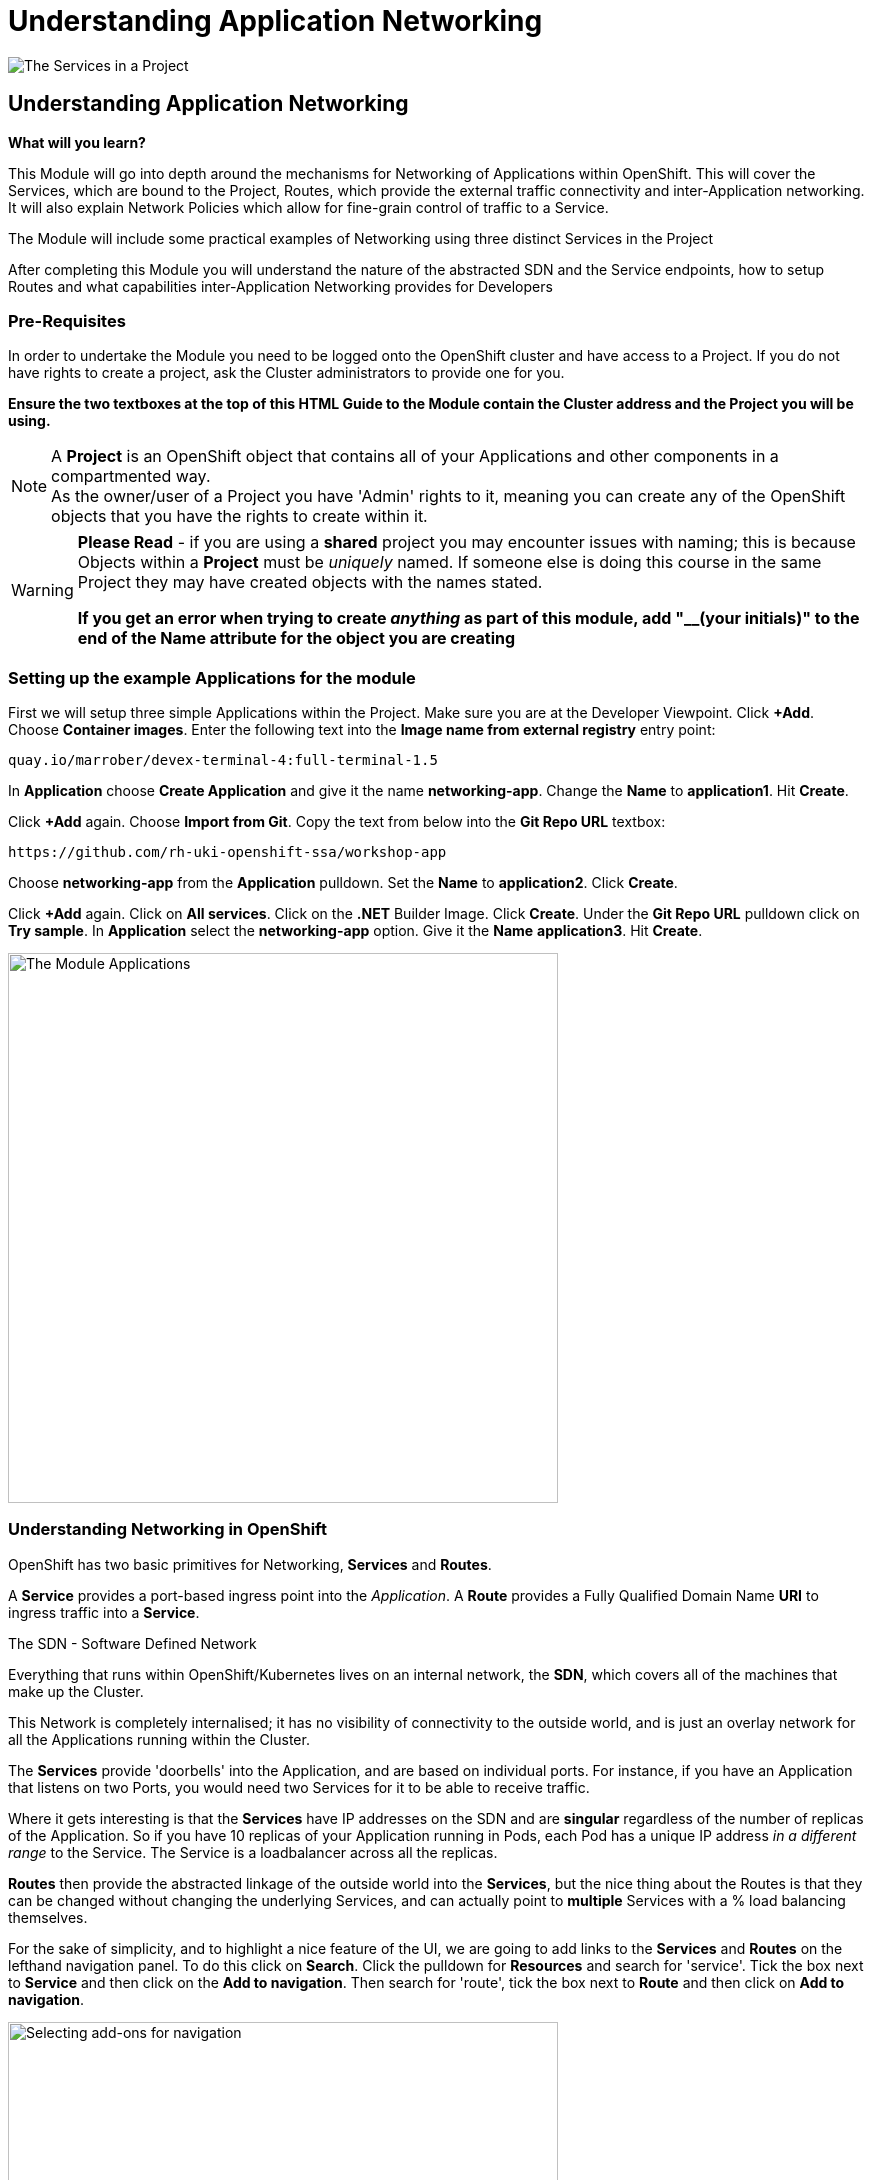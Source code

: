 = Understanding Application Networking
:!sectids:

image::009-image001.png[The Services in a Project]

== *Understanding Application Networking*

====
*What will you learn?*

This Module will go into depth around the mechanisms for Networking of Applications within OpenShift. This will cover the Services, which are bound to the Project, Routes, which provide the external traffic connectivity and inter-Application networking. It will also explain Network Policies which allow for fine-grain control of traffic to a Service.

The Module will include some practical examples of Networking using three distinct Services in the Project

After completing this Module you will understand the nature of the abstracted SDN and the Service endpoints, how to setup Routes and what capabilities inter-Application Networking provides for Developers
====

=== *Pre-Requisites*

In order to undertake the Module you need to be logged onto the OpenShift cluster and have access to a Project. If you do not have rights to create a project, ask the Cluster administrators to provide one for you.

*Ensure the two textboxes at the top of this HTML Guide to the Module contain the Cluster address and the Project you will be using.* 

[NOTE]
====
A *Project* is an OpenShift object that contains all of your Applications and other components in a compartmented way. +
As the owner/user of a Project you have 'Admin' rights to it, meaning you can create any of the OpenShift objects that you have the rights to create within it.  
====

[WARNING]
====
*Please Read* - if you are using a *shared* project you may encounter issues with naming; this is because Objects within a *Project* must be _uniquely_ named. If someone
else is doing this course in the same Project they may have created objects with the names stated. +

*If you get an error when trying to create _anything_ as part of this module, add "__(your initials)" to the end of the Name attribute for the object
you are creating*
====

=== *Setting up the example Applications for the module*

First we will setup three simple Applications within the Project. Make sure you are at the Developer Viewpoint. Click *+Add*. Choose *Container images*. Enter the following text into the *Image name from external registry* entry point:

[.console-input]
[source,bash]
----
quay.io/marrober/devex-terminal-4:full-terminal-1.5
----

In *Application* choose *Create Application* and give it the name *networking-app*. Change the *Name* to *application1*. Hit *Create*.

Click *+Add* again. Choose *Import from Git*. Copy the text from below into the *Git Repo URL* textbox:

[.console-input]
[source,bash]
----
https://github.com/rh-uki-openshift-ssa/workshop-app
----

Choose *networking-app* from the *Application* pulldown. Set the *Name* to *application2*. Click *Create*.

Click *+Add* again. Click on *All services*. Click on the *.NET* Builder Image. Click *Create*. Under the *Git Repo URL* pulldown click on *Try sample*. In *Application*
select the *networking-app* option. Give it the *Name* *application3*. Hit *Create*.

image::009-image002.png[The Module Applications,width=550px]

=== *Understanding Networking in OpenShift*

OpenShift has two basic primitives for Networking, *Services* and *Routes*. 

A *Service* provides a port-based ingress point into the _Application_. A *Route* provides a Fully Qualified Domain Name *URI* to ingress traffic into a *Service*.

[sidebar]
.The SDN - Software Defined Network
--
Everything that runs within OpenShift/Kubernetes lives on an internal network, the *SDN*, which covers all of the machines that make up the Cluster.

This Network is completely internalised; it has no visibility of connectivity to the outside world, and is just an overlay network for all the Applications running within the Cluster.

The *Services* provide 'doorbells' into the Application, and are based on individual ports. For instance, if you have an Application that listens on two Ports, you would need two Services for it to be able to receive traffic.

Where it gets interesting is that the *Services* have IP addresses on the SDN and are *singular* regardless of the number of replicas of the Application. So if you have 10 replicas of
your Application running in Pods, each Pod has a unique IP address _in a different range_ to the Service. The Service is a loadbalancer across all the replicas.

*Routes* then provide the abstracted linkage of the outside world into the *Services*, but the nice thing about the Routes is that they can be changed without changing the underlying Services, and can
actually point to *multiple* Services with a % load balancing themselves.
--

For the sake of simplicity, and to highlight a nice feature of the UI, we are going to add links to the *Services* and *Routes* on the lefthand navigation panel. To do this click on *Search*. Click the 
pulldown for *Resources* and search for 'service'. Tick the box next to *Service* and then click on the *Add to navigation*. Then search for 'route', tick the box next
to *Route* and then click on *Add to navigation*.

image::009-image003.png[Selecting add-ons for navigation,width=550px]

=== *Using Shorthand Service names for inter-Application communication*

[TIP]
====
In this exercise we will show how the system provides 'shortcuts' within the Applications for talking to Services in the same Project
====

First, click on the shortcut on the lefthand panel for *Services*.

[TIP]
====
You will see a list of Services with pertinent information about them listed.
====

[NOTE]
====
Here's where it gets interesting. Each of the Services is named after the application it is linked to; when we created the applications giving them a name assigned
that name to all objects tied to that Application, for instance *Deployment*, *Services*, etc. +

The OpenShift SDN provides _resolvable_ DNS entries for all the Services within the Project _by name_. In English it means that, local to the Project, all Applications
can *directly* reference the Services by name only, which is what we will now prove
====

Switch to the *Topology* page and click on the Roundel for *Application1*. The righthand panel should now display the overview information for the *Deployment* 'application1'. In the *Pods* click on the active Pod name. 

[WARNING]
====
We will now be doing some commands within the Terminal for the Pod. The security settings for the Cluster may have a very short inactivity timeout; if you get disconnected simply reconnect by clicking on the prompt and carry on
from where you are in the instructions.
====

Click on *Terminal*. Now enter the following command:

[.console-input]
[source,bash]
----
curl http://application2:8080
----

What you will see is a set of HTML; this is the output of the Application *application2*. Using the 'curl' command we have done a URI pull directly. 

Switch back to the Topology view and select the deployment roundel for Application3. Select the pod for this application and enter a terminal.

Now type:

[.console-input]
[source,bash]
----
env | grep APPLICATION2
----

OpenShift also injects a lot of connectivity information directly into the other Applications for the Service endpoints; note the definitions of protocols, ports and IP addresses.

Filter the output a little with the command:

[.console-input]
[source,bash]
----
env | grep APPLICATION2 | grep TCP=tcp://
----

[TIP]
====
Also note that the *Service* application2 actually has two endpoints defined via the Service. One is for http (8080), one is for https (8443)
====

=== *Using FQDN references for Service communications*

We have shown that you can use the *name* of the *Service* to directly communicate from one Application to another. This is useful because it is a direct reference, meaning
a lack of need for Service discovery and external resolution of the Services. 

OpenShift also provides resolution of the Service using a Fully Qualified Domain Name, rather than the shorthand Service name notation.

Switch to the *Topology* panel. Click on the roundel for *application2*. In the righthand panel which will be showing overview information for the *Deployment* application2, click on the active Pod name.

[WARNING]
====
We will now be doing some commands within the Terminal for the Pod. The security settings for the Cluster may have a very short inactivity timeout; if you get disconnected simply reconnect by clicking on the prompt and carry on
from where you are in the instructions.
====

Click on *Terminal*. Now enter the following command:

[.console-input]
[source,bash]
----
curl http://application1.%PROJECT%.svc.cluster.local:8080
----

[TIP]
====
The format of the FQDN for internal communications with Applications in _any Project you have visibility of_ is (service name).(project name).*svc.cluster.local*
====

You should see the HTML output of the *application1* application via the *application1* service.

[TIP]
====
If you have multiple Projects in OpenShift you can communicate between them using this method. 
====

=== *Introducing Network Policies*

In addition to the *routes* and *Services* OpenShift also provides another important object with regard to Networking - the *Network Policy*.

This object allows you, assuming your Cluster gives you access, to create, delete and maintain objects that control in a fine-grain way the access to the Services in your project.

Using a combination of rules you can specify exactly what can and cannot interact with your Services. 

To start, we will add the Network Policy shortcut to the navigation panel. Click on *Search*. Click on *Resources*. Type *NetworkPolicy*. Click on the box next to (NP) NetworkPolicy. Click on *Add to navigation*
on the righthand side of the panel. 

Now click on *NetworkPolicies*.

[TIP]
====
At this point you may have existing Network Policies in your project. For the sake of this exercise we are going to delete them. +

Network Policies work in a linear fashion; if you have, for example, a policy defined that says 'everything can access all services in your namespace', this will overwrite any we add
so to demonstrate the principles we are going to start with an empty set. +

For each of the Network Policies that exist, if any, click on the 'kebab' (the three vertically arranged dots at the far right of the Policy listing) and select
*Delete Network Policy*. When prompted for confirmation click 'Delete'.
====

[WARNING]
====
The Cluster you are using may be setup with stricter security disallowing you from deleting Network Policies. If so simply read the rest of the Module for information before following the tidy-up steps.
====

We have three Applications running in our project. What we are going to do is restrict access to application1; we are going to produce a Network Policy that allows traffic in
only from application2.

To do this click on *Create NetworkPolicy*.

[TIP]
====
The creation of Network Policies is provided via two mechanisms; you can use the *Form view* to build the rules in a wizard fashion, or enter YAML as with all Objects. For the
sake of this exercise we will use the *YAML View*.
====

Switch the view to *YAML View* by clicking on the appropriate radio button in the *Configure via:* tab.

Clear the contents of the YAML editor and replace with the following:

[.console-input]
[source,bash]
----
kind: NetworkPolicy
apiVersion: networking.k8s.io/v1
metadata:
  name: allowapplication2
spec:
  podSelector:
    matchLabels:
      app: application1
  ingress:
    - from:
        - podSelector:
            matchLabels:
              app: application2
  policyTypes:
    - Ingress
----

[TIP]
====
In English what this Policy is stating is: +

For all Pods with a label of *"app: application1"* only allow ingress from Pods with a label of *"app: application2"*
====

We will now shows this in action. Click on *Topology*. Click on the *application2* roundel. In the righthand panel click on the active Pod (the name). When the Pod overview
page appears click on *Terminal*. In the Terminal type:

[.console-input]
[source,bash]
----
curl http://application1:8080
----

You should see the response webpage source displayed. Now click on *Topology* again. Click on the *application3* roundel. In the righthand panel click on the active Pod (the name). When the Pod
overview appears click on *Terminal*. Again, type the following in the Terminal:

[.console-input]
[source,bash]
----
curl http://application1:8080
----

This time the terminal will hang; the Pod cannot connect to that service endpoint.

This was a very simple example; the capabilities of the Network Policies are very powerful. One of the nice features of the OpenShift Ux is the YAML view on creation of
a Network Policy provides some useful archetypes; if you switch the righthand panel to 'Samples' you can download example YAML or even use 'Try it' which will provide the YAML
directly into the Editor. 

image::009-image004.png[Example Network Policies,width=400px]

=== Cleaning up

[TIP]
====
When you create Applications in OpenShift they will remain resident until you remove them
====

To finish the Module head to the *Topology page*, click on each of the *Application Groups* (i.e. (A) networking-app) and in the *Actions* menu on the righthand panel for the Application choose *Delete Application*.
The system will prompt you to enter the name of the Application Group; enter this name and press return/hit *Delete*.

[TIP]
====
Deleting the Application Group removes all of the Objects relating to the application
====














